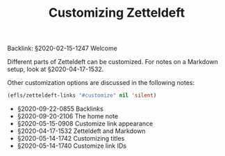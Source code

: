 #+TITLE: Customizing Zetteldeft
# Tags #zd-tutorial #zetteldeft #customize

Backlink: §2020-02-15-1247 Welcome

Different parts of Zetteldeft can be customized.
For notes on a Markdown setup, look at §2020-04-17-1532.

Other customization options are discussed in the following notes:

#+BEGIN_SRC emacs-lisp :results silent
(efls/zetteldeft-links "#customize" nil 'silent)
#+END_SRC

 - §2020-09-22-0855 Backlinks
 - §2020-09-20-2106 The home note
 - §2020-05-15-0908 Customize link appearance
 - §2020-04-17-1532 Zetteldeft and Markdown
 - §2020-05-14-1742 Customizing titles
 - §2020-05-14-1740 Customize link IDs


